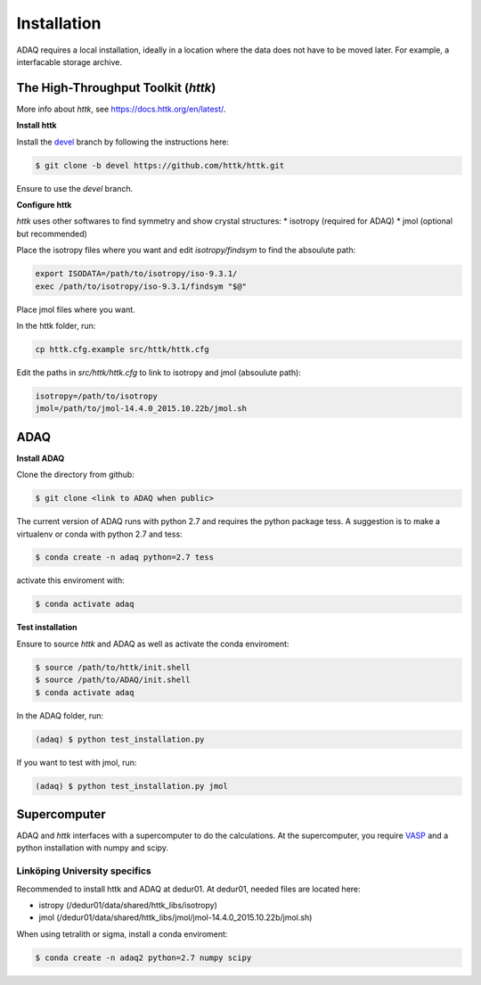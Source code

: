 ============
Installation
============

ADAQ requires a local installation, ideally in a location where the data does not have to be moved later.
For example, a interfacable storage archive.

.. _httk:

The High-Throughput Toolkit (*httk*)
=============

More info about *httk*, see https://docs.httk.org/en/latest/.

**Install httk**

Install the `devel`_ branch by following the instructions here: 

.. _devel: https://github.com/httk/httk/tree/devel

.. code-block:: console

   $ git clone -b devel https://github.com/httk/httk.git

Ensure to use the *devel* branch.

**Configure httk**

*httk* uses other softwares to find symmetry and show crystal structures:
* isotropy (required for ADAQ)
* jmol (optional but recommended)

Place the isotropy files where you want and edit *isotropy/findsym* to find the absoulute path:

.. code-block:: console

   export ISODATA=/path/to/isotropy/iso-9.3.1/
   exec /path/to/isotropy/iso-9.3.1/findsym "$@"

Place jmol files where you want.

In the httk folder, run:

.. code-block:: console

   cp httk.cfg.example src/httk/httk.cfg
   
Edit the paths in *src/httk/httk.cfg* to link to isotropy and jmol (absoulute path):

.. code-block:: console

   isotropy=/path/to/isotropy
   jmol=/path/to/jmol-14.4.0_2015.10.22b/jmol.sh

.. _ADAQ:

ADAQ
=============
   
**Install ADAQ**

Clone the directory from github:

.. code-block:: console

   $ git clone <link to ADAQ when public>

The current version of ADAQ runs with python 2.7 and requires the python package tess.
A suggestion is to make a virtualenv or conda with python 2.7 and tess:

.. code-block:: console

   $ conda create -n adaq python=2.7 tess

activate this enviroment with:

.. code-block:: console

   $ conda activate adaq

**Test installation**

Ensure to source *httk* and ADAQ as well as activate the conda enviroment:

.. code-block:: console

   $ source /path/to/httk/init.shell
   $ source /path/to/ADAQ/init.shell
   $ conda activate adaq

In the ADAQ folder, run:

.. code-block:: console

   (adaq) $ python test_installation.py

If you want to test with jmol, run:

.. code-block:: console

   (adaq) $ python test_installation.py jmol

   
.. _supercomputer:

Supercomputer
=============

ADAQ and *httk* interfaces with a supercomputer to do the calculations.
At the supercomputer, you require `VASP`_ and a python installation with numpy and scipy.

.. _VASP: https://www.vasp.at/

.. _LiU:

Linköping University specifics
------------------------------

Recommended to install httk and ADAQ at dedur01.
At dedur01, needed files are located here:

* istropy (/dedur01/data/shared/httk_libs/isotropy)
* jmol (/dedur01/data/shared/httk_libs/jmol/jmol-14.4.0_2015.10.22b/jmol.sh)

When using tetralith or sigma, install a conda enviroment:

.. code-block:: console

   $ conda create -n adaq2 python=2.7 numpy scipy
